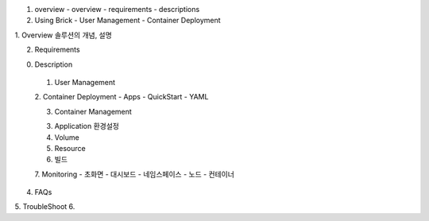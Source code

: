 1. overview
   - overview
   - requirements
   - descriptions

2. Using Brick
   - User Management
   - Container Deployment
1. Overview
솔루션의 개념, 설명

2. Requirements

0. Description

 1. User Management
 
 2. Container Deployment
 - Apps
 - QuickStart
 - YAML

 3. Container Management

 3. Application 환경설정

 4. Volume

 5. Resource

 6. 빌드

 7. Monitoring
 - 초화면
 - 대시보드
 - 네임스페이스
 - 노드
 - 컨테이너
 
4. FAQs
5. TroubleShoot
6. 


